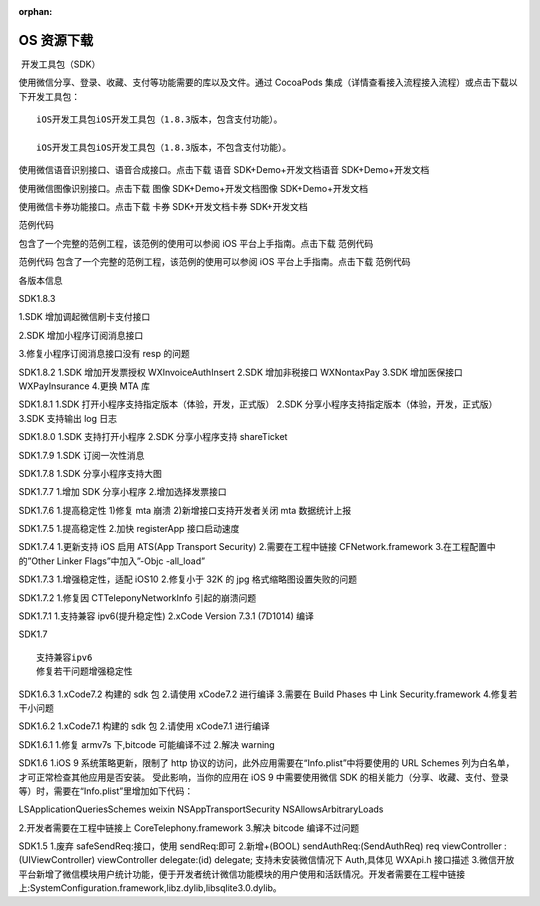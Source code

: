 :orphan:

OS 资源下载
==============

​ 开发工具包（SDK）

使用微信分享、登录、收藏、支付等功能需要的库以及文件。通过 CocoaPods
集成（详情查看接入流程接入流程）或点击下载以下开发工具包：

::

   iOS开发工具包iOS开发工具包（1.8.3版本，包含支付功能）。

   iOS开发工具包iOS开发工具包（1.8.3版本，不包含支付功能）。

使用微信语音识别接口、语音合成接口。点击下载 语音 SDK+Demo+开发文档语音
SDK+Demo+开发文档

使用微信图像识别接口。点击下载 图像 SDK+Demo+开发文档图像
SDK+Demo+开发文档

使用微信卡券功能接口。点击下载 卡券 SDK+开发文档卡券 SDK+开发文档

范例代码

包含了一个完整的范例工程，该范例的使用可以参阅 iOS
平台上手指南。点击下载 范例代码

范例代码 包含了一个完整的范例工程，该范例的使用可以参阅 iOS
平台上手指南。点击下载 范例代码

各版本信息

SDK1.8.3

1.SDK 增加调起微信刷卡支付接口

2.SDK 增加小程序订阅消息接口

3.修复小程序订阅消息接口没有 resp 的问题

SDK1.8.2 1.SDK 增加开发票授权 WXInvoiceAuthInsert 2.SDK 增加非税接口
WXNontaxPay 3.SDK 增加医保接口 WXPayInsurance 4.更换 MTA 库

SDK1.8.1 1.SDK 打开小程序支持指定版本（体验，开发，正式版） 2.SDK
分享小程序支持指定版本（体验，开发，正式版） 3.SDK 支持输出 log 日志

SDK1.8.0 1.SDK 支持打开小程序 2.SDK 分享小程序支持 shareTicket

SDK1.7.9 1.SDK 订阅一次性消息

SDK1.7.8 1.SDK 分享小程序支持大图

SDK1.7.7 1.增加 SDK 分享小程序 2.增加选择发票接口

SDK1.7.6 1.提高稳定性 1)修复 mta 崩溃 2)新增接口支持开发者关闭 mta
数据统计上报

SDK1.7.5 1.提高稳定性 2.加快 registerApp 接口启动速度

SDK1.7.4 1.更新支持 iOS 启用 ATS(App Transport Security)
2.需要在工程中链接 CFNetwork.framework 3.在工程配置中的”Other Linker
Flags”中加入”-Objc -all_load”

SDK1.7.3 1.增强稳定性，适配 iOS10 2.修复小于 32K 的 jpg
格式缩略图设置失败的问题

SDK1.7.2 1.修复因 CTTeleponyNetworkInfo 引起的崩溃问题

SDK1.7.1 1.支持兼容 ipv6(提升稳定性) 2.xCode Version 7.3.1 (7D1014) 编译

SDK1.7

::

   支持兼容ipv6
   修复若干问题增强稳定性

SDK1.6.3 1.xCode7.2 构建的 sdk 包 2.请使用 xCode7.2 进行编译 3.需要在
Build Phases 中 Link Security.framework 4.修复若干小问题

SDK1.6.2 1.xCode7.1 构建的 sdk 包 2.请使用 xCode7.1 进行编译

SDK1.6.1 1.修复 armv7s 下,bitcode 可能编译不过 2.解决 warning

SDK1.6 1.iOS 9 系统策略更新，限制了 http
协议的访问，此外应用需要在“Info.plist”中将要使用的 URL Schemes
列为白名单，才可正常检查其他应用是否安装。 受此影响，当你的应用在 iOS 9
中需要使用微信 SDK
的相关能力（分享、收藏、支付、登录等）时，需要在“Info.plist”里增加如下代码：

LSApplicationQueriesSchemes weixin NSAppTransportSecurity
NSAllowsArbitraryLoads

2.开发者需要在工程中链接上 CoreTelephony.framework 3.解决 bitcode
编译不过问题

SDK1.5 1.废弃 safeSendReq:接口，使用 sendReq:即可 2.新增+(BOOL)
sendAuthReq:(SendAuthReq) req viewController : (UIViewController)
viewController delegate:(id) delegate; 支持未安装微信情况下 Auth,具体见
WXApi.h 接口描述
3.微信开放平台新增了微信模块用户统计功能，便于开发者统计微信功能模块的用户使用和活跃情况。开发者需要在工程中链接上:SystemConfiguration.framework,libz.dylib,libsqlite3.0.dylib。
